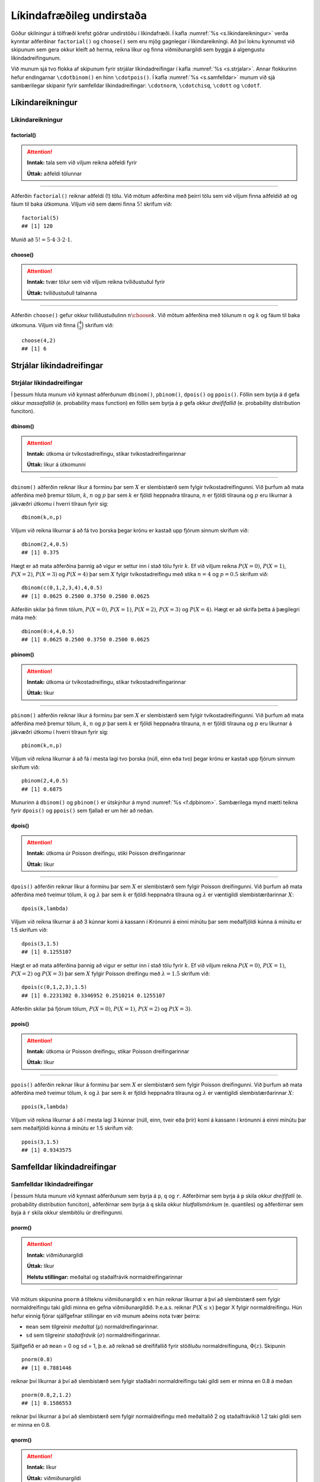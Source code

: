 .. _c.likindafraedi:

Líkindafræðileg undirstaða
==========================

Góður skilningur á tölfræði krefst góðrar undirstöðu í líkindafræði. Í
kafla :numref:`%s <s.likindareikningur>` verða kynntar aðferðinar
``factorial()`` og ``choose()`` sem eru mjög gagnlegar í
líkindareikningi. Að því loknu kynnumst við skipunum sem gera okkur
kleift að herma, reikna líkur og finna viðmiðunargildi sem byggja á
algengustu líkindadreifingunum.

Við munum sjá tvo flokka af skipunum fyrir strjálar líkindadreifingar í
kafla :numref:`%s <s.strjalar>`. Annar flokkurinn hefur endingarnar
``\cdotbinom()`` en hinn ``\cdotpois()``. Í kafla :numref:`%s <s.samfelldar>`
munum við sjá sambærilegar skipanir fyrir samfelldar líkindadreifingar:
``\cdotnorm``, ``\cdotchisq``, ``\cdott`` og ``\cdotf``.

.. _s.likindareikningur:

Líkindareikningur
-----------------

Líkindareikningur
~~~~~~~~~~~~~~~~~

factorial()
^^^^^^^^^^^

.. attention::

    **Inntak:** tala sem við viljum reikna aðfeldi fyrir
    
    **Úttak:** aðfeldi tölunnar


--------------

Aðferðin ``factorial()`` reiknar aðfeldi (!) tölu. Við mötum aðferðina
með þeirri tölu sem við viljum finna aðfeldið að og fáum til baka
útkomuna. Viljum við sem dæmi finna :math:`5!` skrifum við:

::

   factorial(5)
   ## [1] 120

Munið að :math:`5! = 5\cdot4\cdot3\cdot2\cdot1`.

choose()
^^^^^^^^

.. attention::

    **Inntak:** tvær tölur sem við viljum reikna tvíliðustuðul fyrir
    
    **Úttak:** tvíliðustuðull talnanna


--------------

Aðferðin ``choose()`` gefur okkur tvíliðustuðulinn :math:`n \choose k`.
Við mötum aðferðina með tölunum :math:`n` og :math:`k` og fáum til baka
útkomuna. Viljum við finna :math:`\binom{4}{2}` skrifum við:

::

   choose(4,2)
   ## [1] 6

.. _s.strjalar:

Strjálar líkindadreifingar
--------------------------

Strjálar líkindadreifingar
~~~~~~~~~~~~~~~~~~~~~~~~~~

Í þessum hluta munum við kynnast aðferðunum ``dbinom()``, ``pbinom()``,
``dpois()`` og ``ppois()``. Föllin sem byrja á ``d`` gefa okkur
*massafallið* (e. probability mass function) en föllin sem byrja á ``p``
gefa okkur *dreififallið* (e. probability distribution funciton).

dbinom()
^^^^^^^^

.. attention::

    **Inntak:** útkoma úr tvíkostadreifingu, stikar tvíkostadreifingarinnar
    
    **Úttak:** líkur á útkomunni


--------------

``dbinom()`` aðferðin reiknar líkur á forminu þar sem :math:`X` er
slembistærð sem fylgir tvíkostadreifingunni. Við þurfum að mata
aðferðina með þremur tölum, :math:`k`, :math:`n` og :math:`p` þar sem
:math:`k` er fjöldi heppnaðra tilrauna, :math:`n` er fjöldi tilrauna og
:math:`p` eru líkurnar á jákvæðri útkomu í hverri tilraun fyrir sig:

::

   dbinom(k,n,p)

Viljum við reikna líkurnar á að fá tvo þorska þegar krónu er kastað upp
fjórum sinnum skrifum við:

::

   dbinom(2,4,0.5)
   ## [1] 0.375

Hægt er að mata aðferðina þannig að vigur er settur inn í stað tölu
fyrir :math:`k`. Ef við viljum reikna :math:`P(X=0)`, :math:`P(X=1)`,
:math:`P(X=2)`, :math:`P(X=3)` og :math:`P(X=4)` þar sem :math:`X`
fylgir tvíkostadreifingu með stika :math:`n = 4` og :math:`p = 0.5`
skrifum við:

::

   dbinom(c(0,1,2,3,4),4,0.5)
   ## [1] 0.0625 0.2500 0.3750 0.2500 0.0625

Aðferðin skilar þá fimm tölum, :math:`P(X=0)`, :math:`P(X=1)`,
:math:`P(X=2)`, :math:`P(X=3)` og :math:`P(X=4)`. Hægt er að skrifa
þetta á þægilegri máta með:

::

   dbinom(0:4,4,0.5)
   ## [1] 0.0625 0.2500 0.3750 0.2500 0.0625

pbinom()
^^^^^^^^

.. attention::

    **Inntak:** útkoma úr tvíkostadreifingu, stikar tvíkostadreifingarinnar
    
    **Úttak:** líkur


--------------

``pbinom()`` aðferðin reiknar líkur á forminu þar sem :math:`X` er
slembistærð sem fylgir tvíkostadreifingunni. Við þurfum að mata
aðferðina með þremur tölum, :math:`k`, :math:`n` og :math:`p` þar sem
:math:`k` er fjöldi heppnaðra tilrauna, :math:`n` er fjöldi tilrauna og
:math:`p` eru líkurnar á jákvæðri útkomu í hverri tilraun fyrir sig:

::

   pbinom(k,n,p)

Viljum við reikna líkurnar á að fá í mesta lagi tvo þorska (núll, einn
eða tvo) þegar krónu er kastað upp fjórum sinnum skrifum við:

::

   pbinom(2,4,0.5)
   ## [1] 0.6875

Munurinn á ``dbinom()`` og ``pbinom()`` er útskýrður á mynd
:numref:`%s <f.dpbinom>`. Sambærilega mynd mætti teikna fyrir ``dpois()`` og
``ppois()`` sem fjallað er um hér að neðan.

.. _f.dpbinom:

.. figure:: myndir/dpbinom-1.svg
    :align: center
    :alt: Mynd

dpois()
^^^^^^^

.. attention::

    **Inntak:** útkoma úr Poisson dreifingu, stiki Poisson dreifingarinnar
    
    **Úttak:** líkur


--------------

``dpois()`` aðferðin reiknar líkur á forminu þar sem :math:`X` er
slembistærð sem fylgir Poisson dreifingunni. Við þurfum að mata
aðferðina með tveimur tölum, :math:`k` og :math:`\lambda` þar sem
:math:`k` er fjöldi heppnaðra tilrauna og :math:`\lambda` er væntigildi
slembistærðarinnar :math:`X`:

::

   dpois(k,lambda)

Viljum við reikna líkurnar á að 3 kúnnar komi á kassann í Krónunni á
einni mínútu þar sem meðalfjöldi kúnna á mínútu er 1.5 skrifum við:

::

   dpois(3,1.5)
   ## [1] 0.1255107

Hægt er að mata aðferðina þannig að vigur er settur inn í stað tölu
fyrir :math:`k`. Ef við viljum reikna :math:`P(X=0)`, :math:`P(X=1)`,
:math:`P(X=2)` og :math:`P(X=3)` þar sem :math:`X` fylgir Poisson
dreifingu með :math:`\lambda = 1.5` skrifum við:

::

   dpois(c(0,1,2,3),1.5)
   ## [1] 0.2231302 0.3346952 0.2510214 0.1255107

Aðferðin skilar þá fjórum tölum, :math:`P(X=0)`, :math:`P(X=1)`,
:math:`P(X=2)` og :math:`P(X=3)`.

ppois()
^^^^^^^

.. attention::

    **Inntak:** útkoma úr Poisson dreifingu, stikar Poisson dreifingarinnar
    
    **Úttak:** líkur


--------------

``ppois()`` aðferðin reiknar líkur á forminu þar sem :math:`X` er
slembistærð sem fylgir Poisson dreifingunni. Við þurfum að mata
aðferðina með tveimur tölum, :math:`k` og :math:`\lambda` þar sem
:math:`k` er fjöldi heppnaðra tilrauna og :math:`\lambda` er væntigildi
slembistærðarinnar :math:`X`:

::

   ppois(k,lambda)

Viljum við reikna líkurnar á að í mesta lagi 3 kúnnar (núll, einn, tveir
eða þrír) komi á kassann í krónunni á einni mínútu þar sem meðalfjöldi
kúnna á mínútu er 1.5 skrifum við:

::

   ppois(3,1.5)
   ## [1] 0.9343575

.. _s.samfelldar:

Samfelldar líkindadreifingar
----------------------------

Samfelldar líkindadreifingar
~~~~~~~~~~~~~~~~~~~~~~~~~~~~

Í þessum hluta munum við kynnast aðferðunum sem byrja á ``p``, ``q`` og
``r``. Aðferðirnar sem byrja á ``p`` skila okkur *dreififalli* (e.
probability distribution funciton), aðferðirnar sem byrja á ``q`` skila
okkur *hlutfallsmörkum* (e. quantiles) og aðferðirnar sem byja á ``r``
skila okkur slembitölu úr dreifingunni.

pnorm()
^^^^^^^

.. attention::

    **Inntak:** viðmiðunargildi
    
    **Úttak:** líkur
    
    **Helstu stillingar:** meðaltal og staðalfrávik normaldreifingarinnar


--------------

Við mötum skipunina ``pnorm`` á tilteknu viðmiðunargildi :math:`x` en
hún reiknar líkurnar á því að slembistærð sem fylgir normaldreifingu
taki gildi minna en gefna viðmiðunargildið. Þ.e.a.s. reiknar
:math:`P(X \leq x)` þegar X fylgir normaldreifingu. Hún hefur einnig
fjórar sjálfgefnar stillingar en við munum aðeins nota tvær þeirra:

-  ``mean`` sem tilgreinir *meðaltal* (:math:`\mu`)
   normaldreifingarinnar.

-  ``sd`` sem tilgreinir *staðalfrávik* (:math:`\sigma`)
   normaldreifingarinnar.

Sjálfgefið er að ``mean`` = 0 og ``sd`` = 1, þ.e. að reiknað sé
dreififallið fyrir stöðluðu normaldreifinguna, :math:`\Phi(z)`. Skipunin

::

   pnorm(0.8)
   ## [1] 0.7881446

reiknar því líkurnar á því að slembistærð sem fylgir staðlaðri
normaldreifingu taki gildi sem er minna en 0.8 á meðan

::

   pnorm(0.8,2,1.2)
   ## [1] 0.1586553

reiknar því líkurnar á því að slembistærð sem fylgir normaldreifingu með
meðaltalið 2 og staðalfrávikið 1.2 taki gildi sem er minna en 0.8.

qnorm()
^^^^^^^

.. attention::

    **Inntak:** líkur
    
    **Úttak:** viðmiðunargildi
    
    **Helstu stillingar:** meðaltal og staðalfrávik normaldreifingarinnar


--------------

Við mötum skipunina ``qnorm`` á tilteknum líkum en hún finnur það
viðmiðunargildi :math:`x` sem er þannig að slembistærð sem fylgir
normaldreifingu hefur þær tilteknu líkur á að taka gildi sem er minna en
viðmiðunargildið. Þ.e.a.s. finnur það :math:`x` sem er þannig að
:math:`P(X \leq x)` er jafnt tilteknu líkunum.

Með :math:`z_{a}` táknum við það :math:`z`-gildi sem er þannig að
slembistærð sem fylgir stöðluðu normaldreifingunni hefur líkurnar
:math:`a` á að taka gildi sem er *minna* en :math:`z_a`. Við reiknum
:math:`z_{a}` með skipuninni:

::

   qnorm(a)

þar sem ``a`` eru tilteknu líkurnar.

Ef við erum að vinna með aðra normaldreifingu en þá stöðluðu þá þurfum
við að tilgreina meðaltalið og staðalfrávikið þegar við notum aðferðina.
Sem dæmi þá fáum við hvar við erum stödd á x-ásnum þegar 90% massans eru
okkur á vinstri hönd í normaldreifingu með meðaltal 165 og staðalfrávik
3 með skipuninni:

::

   qnorm(0.90,165,3)
   ## [1] 168.8447

Munurinn á ``pnorm()`` og ``qnorm()`` er útskýrður á mynd
:numref:`%s <f.pqnorm>`. Sambærilegar myndir mætti teikna fyrir aðrar dreifingar
sem fjallað er um hér að neðan.

.. _f.pqnorm:

.. figure:: myndir/pqnorm-1.svg
    :align: center
    :alt: Mynd

rnorm()
^^^^^^^

.. attention::

    **Inntak:** fjöldi gilda sem skal herma
    
    **Úttak:** hermd gildi
    
    **Helstu stillingar:** meðaltal og staðalfrávik normaldreifingarinnar


--------------

``rnorm`` aðferðin býr til gildi sem fylgja normaldreifingu. Það er
einnig oft kallað að *herma* gildi. Við mötum aðferðina með hversu mörg
gildi við viljum (``n``), meðaltali (``mean``) og staðalfráviki (``sd``)
normaldreifingarinnar.

::

   rnorm(n, mean, sd)

Viljum við búa til 100 gildi sem fylgja normaldreifingu með meðaltal 162
og staðalfrávik 12 og geyma þær í breytunni ``y`` skrifum við:

::

   y <- rnorm(100, 162, 12)

pt()
^^^^

.. attention::

    **Inntak:** viðmiðunargildi, stiki t-dreifingar
    
    **Úttak:** líkur


--------------

Við mötum skipunina ``pt`` á tilteknu viðmiðunargildi og tilteknum
frígráðum en hún reiknar líkurnar á því að slembistærð sem fylgir
t-dreifingu með þann frígráðufjölda taki gildi minna en gefna
viðmiðunargildið. Þ.e.a.s. reiknar :math:`P(X \leq x)` þegar X fylgir
t-dreifingu. Skipunin

::

   pt(0.8,5)
   ## [1] 0.769993

reiknar líkurnar á því að slembistærð sem fylgir t dreifingu með 5
frígráður taki gildi sem er minna en 0.8.

qt()
^^^^

.. attention::

    **Inntak:** líkur, stiki t-dreifingar
    
    **Úttak:** viðmiðunargildi


--------------

Við mötum skipunina ``qt`` á tilteknum líkum og frígráðum en hún finnur
það viðmiðunargildi sem er þannig að slembistærð sem fylgir t-dreifingu
með þann frígráðufjölda hefur þær tilteknu líkur á að taka gildi sem er
minna en viðmiðunargildið. Þ.e.a.s. finnur það :math:`x` sem er þannig
að :math:`P(X \leq x)` er jafnt tilteknu líkunum.

Með :math:`t_{a, (k)}` táknum við það :math:`t`-gildi sem er þannig að
slembistærð sem fylgir t-dreifingu með :math:`k` frígráður hefur
líkurnar :math:`a` á að taka gildi sem er *minna* en :math:`t_{a, (k)}`.
Við reiknum :math:`t_{a, (k)}` með skipuninni

::

   qt(a,k)

þar sem ``a`` eru tilteknu líkurnar og ``k`` eru tilteknu frígráðurnar.

pchisq()
^^^^^^^^

.. attention::

    **Inntak:** viðmiðunargildi, stiki kí-kvaðratdreifingar
    
    **Úttak:** líkur


--------------

Við mötum skipunina ``pchisq`` á tilteknu viðmiðunargildi og tilteknum
frígráðum en hún reiknar líkurnar á því að slembistærð sem fylgir
kí-kvaðrat dreifingu með þann frígráðufjölda taki gildi minna en gefna
viðmiðunargildið. Þ.e.a.s. reiknar :math:`P(X \leq x)` þegar X fylgir
kí- kvaðrat dreifingu. Skipunin

::

   pchisq(0.8,5)

reiknar líkurnar á því að slembistærð sem fylgir kí-kvaðrat dreifingu
með 5 frígráður taki gildi sem er minna en 0.8.

qt()
^^^^

.. attention::

    **Inntak:** líkur, stiki kí-kvaðratdreifingar
    
    **Úttak:** viðmiðunargildi


--------------

Við mötum skipunina ``qchisq`` á tilteknum líkum og frígráðum en hún
finnur það viðmiðunargildi sem er þannig að slembistærð sem fylgir
kí-kvaðrat dreifingu með þann frígráðufjölda hefur þær tilteknu líkur á
að taka gildi sem er minna en viðmiðunargildið. Þ.e.a.s. finnur það
:math:`x` sem er þannig að :math:`P(X \leq x)` er jafnt tilteknu
líkunum.

Með :math:`\chi^2_{a, (k)}` táknum við það :math:`\chi^2`-gildi sem er
þannig að slembistærð sem fylgir kí-kvaðrat dreifingu með :math:`k`
frígráður hefur líkurnar :math:`a` á að taka gildi sem er *minna* en
:math:`\chi^2_{a, (k)}`. Við reiknum :math:`\chi^2_{a, (k)}` með
skipuninni

::

   qchisq(a,k)

þar sem ``a`` eru tilteknu líkurnar og ``k`` eru tilteknu frígráðurnar.

pf()
^^^^

.. attention::

    **Inntak:** viðmiðunargildi, stikar F-dreifingar
    
    **Úttak:** líkur


--------------

Við mötum skipunina ``pf`` á tilteknu viðmiðunargildi og tilteknum
frígráðum, :math:`v_1` og :math:`v_2`, en hún reiknar líkurnar á því að
slembistærð sem fylgir F-dreifingu með þann frígráðufjölda taki gildi
minna en gefna viðmiðunargildið. Þ.e.a.s. reiknar :math:`P(X \leq x)`
þegar X fylgir F dreifingu. Skipunin

::

   pf(0.8,5,8)
   ## [1] 0.4205391

reiknar líkurnar á því að slembistærð sem fylgir F-dreifingu með 5 og 8
frígráður taki gildi sem er minna en 0.8.

qf()
^^^^

.. attention::

    **Inntak:** líkur, stiki F-dreifingar
    
    **Úttak:** viðmiðunargildi


--------------

Við mötum skipunina ``qf`` á tilteknum líkum og frígráðum en hún finnur
það viðmiðunargildi sem er þannig að slembistærð sem fylgir F-dreifingu
með þann frígráðufjölda hefur þær tilteknu líkur á að taka gildi sem er
minna en viðmiðunargildið. Þ.e.a.s. finnur það :math:`x` sem er þannig
að :math:`P(X \leq x)` er jafnt tilteknu líkunum.

Með :math:`F_{a, (v_1,v_2)}` táknum við það :math:`F`-gildi sem er
þannig að slembistærð sem fylgir F dreifingu með :math:`v_1` og
:math:`v_2` frígráður hefur líkurnar :math:`a` á að taka gildi sem er
*minna* en :math:`F_{a, (v_1,v_2)}`. Við reiknum
:math:`F_{a, (v_1,v_2)}` með skipuninni

::

   qf(a,v1,v2)

þar sem ``a`` eru tilteknu líkurnar og ``v1`` og ``v2`` eru tilteknu
frígráðurnar.


Leiksvæði fyrir R kóða
----------------------

Hér fyrir neðan er hægt að skrifa R kóða og keyra hann. Notið þetta svæði til að prófa ykkur áfram með skipanir kaflans. Athugið að við höfum þegar sett inn skipun til að lesa inn ``puls`` gögnin sem eru notuð gegnum alla bókina.

.. datacamp::
    :lang: r

    # Gogn sott og sett i breytuna puls.
    puls <- read.table ("https://edbook.hi.is/gogn/pulsAll.csv", header=TRUE, sep=";")

    # Setjid ykkar eigin koda her fyrir nedan:
    # Sem daemi, skipunin head(puls) skilar fyrstu nokkrar radirnar i gognunum
    # asamt dalkarheitum.
    head(puls)